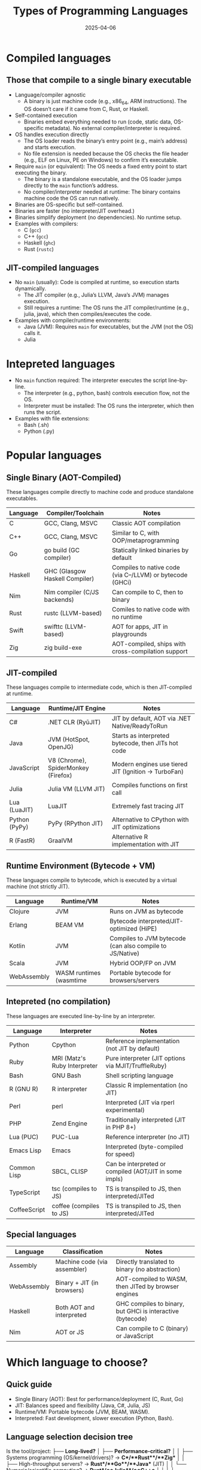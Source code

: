 #+title: Types of Programming Languages
#+author:
#+date: 2025-04-06

* Compiled languages

** Those that compile to a single binary executable

- Language/compiler agnostic
  + A binary is just machine code (e.g., x86_64, ARM
    instructions). The OS doesn’t care if it came from C, Rust, or
    Haskell.
- Self-contained execution
  + Binaries embed everything needed to run (code, static data,
    OS-specific metadata). No external compiler/interpreter is
    required.
- OS handles execution directly
  + The OS loader reads the binary’s entry point (e.g., main’s
    address) and starts execution.
  + No file extension is needed because the OS checks the file header
    (e.g., ELF on Linux, PE on Windows) to confirm it’s executable.
- Require =main= (or equivalent): The OS needs a fixed entry point to
  start executing the binary.
  + The binary is a standalone executable, and the OS loader jumps
    directly to the =main= function’s address.
  + No compiler/interpreter needed at runtime: The binary contains
    machine code the OS can run natively.
- Binaries are OS-specific but self-contained.
- Binaries are faster (no interpreter/JIT overhead.)
- Binaries simplify deployment (no dependencies). No runtime setup.
- Examples with compilers:
  + C (=gcc=)
  + C++ (=gcc=)
  + Haskell (=ghc=)
  + Rust (=rustc=)

** JIT-compiled languages

- No =main= (usually): Code is compiled at runtime, so execution
  starts dynamically.
  - The JIT compiler (e.g., Julia’s LLVM, Java’s JVM) manages
    execution.
  - Still requires a runtime: The OS runs the JIT compiler/runtime
    (e.g., julia, java), which then compiles/executes the code.
- Examples with compiler/runtime environments:
  + Java (JVM): Requires =main= for executables, but the JVM (not the
    OS) calls it.
  + Julia 
    
* Intepreted languages

- No =main= function required: The interpreter executes the script
  line-by-line.
  + The interpreter (e.g., python, bash) controls execution flow, not
    the OS.
  + Interpreter must be installed: The OS runs the interpreter, which
    then runs the script.
- Examples with file extensions:
  + Bash (.sh)
  + Python (.py)

* Popular languages
** Single Binary (AOT-Compiled)

These languages compile directly to machine code and produce
standalone executables.

| Language | Compiler/Toolchain             | Notes                                                     |
|----------+--------------------------------+-----------------------------------------------------------|
| C        | GCC, Clang, MSVC               | Classic AOT compilation                                   |
| C++      | GCC, Clang, MSVC               | Similar to C, with OOP/metaprogramming                    |
| Go       | go build (GC compiler)         | Statically linked binaries by default                     |
| Haskell  | GHC (Glasgow Haskell Compiler) | Compiles to native code (via C--/LLVM) or bytecode (GHCi) |
| Nim      | Nim compiler (C/JS backends)   | Can compile to C, then to binary                          |
| Rust     | rustc (LLVM-based)             | Comiles to native code with no runtime                    |
| Swift    | swifttc (LLVM-based)           | AOT for apps, JIT in playgrounds                          |
| Zig      | zig build-exe                  | AOT-compiled, ships with cross-compilation support        |

** JIT-compiled

These languages compile to intermediate code, which is then
JIT-compiled at runtime.

| Language      | Runtime/JIT Engine                  | Notes                                               |
|---------------+-------------------------------------+-----------------------------------------------------|
| C#            | .NET CLR (RyūJIT)                   | JIT by default, AOT via .NET Native/ReadyToRun      |
| Java          | JVM (HotSpot, OpenJG)               | Starts as interpreted bytecode, then JITs hot code  |
| JavaScript    | V8 (Chrome), SpiderMonkey (Firefox) | Modern engines use tiered JIT (Ignition → TurboFan) |
| Julia         | Julia VM (LLVM JIT)                 | Compiles functions on first call                    |
| Lua (LuaJIT)  | LuaJIT                              | Extremely fast tracing JIT                          |
| Python (PyPy) | PyPy (RPython JIT)                  | Alternative to CPython with JIT optimizations       |
| R (FastR)     | GraalVM                             | Alternative R implementation with JIT               |

** Runtime Environment (Bytecode + VM)

These languages compile to bytecode, which is executed by a virtual
machine (not strictly JIT).

| Language    | Runtime/VM              | Notes                                                    |
|-------------+-------------------------+----------------------------------------------------------|
| Clojure     | JVM                     | Runs on JVM as bytecode                                  |
| Erlang      | BEAM VM                 | Bytecode interpreted/JIT-optimized (HiPE)                |
| Kotlin      | JVM                     | Compiles to JVM bytecode (can also compile to JS/Native) |
| Scala       | JVM                     | Hybrid OOP/FP on JVM                                     |
| WebAssembly | WASM runtimes (wasmtime | Portable bytecode for browsers/servers                   |

** Intepreted (no compilation)

These languages are executed line-by-line by an interpreter.

| Language     | Interpreter                  | Notes                                                  |
|--------------+------------------------------+--------------------------------------------------------|
| Python       | Cpython                      | Reference implementation (not JIT by default)          |
| Ruby         | MRI (Matz's Ruby Interpreter | Pure interpreter (JIT options via MJIT/TruffleRuby)    |
| Bash         | GNU Bash                     | Shell scripting language                               |
| R (GNU R)    | R interpreter                | Classic R implementation (no JIT)                      |
| Perl         | perl                         | Interpreted (JIT via rperl experimental)               |
| PHP          | Zend Engine                  | Traditionally interpreted (JIT in PHP 8+)              |
| Lua (PUC)    | PUC-Lua                      | Reference interpreter (no JIT)                         |
| Emacs Lisp   | Emacs                        | Interpreted (byte-compiled for speed)                  |
| Common Lisp  | SBCL, CLISP                  | Can be interpreted or compiled (AOT/JIT in some impls) |
| TypeScript   | tsc (compiles to JS)         | TS is transpiled to JS, then interpreted/JITed         |
| CoffeeScript | coffee (compiles to JS)      | TS is transpiled to JS, then interpreted/JITed         |

** Special languages

| Language    | Classification               | Notes                                                      |
|-------------+------------------------------+------------------------------------------------------------|
| Assembly    | Machine code (via assembler) | Directly translated to binary (no abstraction)             |
| WebAssembly | Binary + JIT (in browsers)   | AOT-compiled to WASM, then JITed by browser engines        |
| Haskell     | Both AOT and interpreted     | GHC compiles to binary, but GHCi is interactive (bytecode) |
| Nim         | AOT or JS                    | Can compile to C (binary) or JavaScript                    |

* Which language to choose?

** Quick guide

- Single Binary (AOT): Best for performance/deployment (C, Rust, Go)
- JIT: Balances speed and flexibility (Java, C#, Julia, JS)
- Runtime/VM: Portable bytecode (JVM, BEAM, WASM).
- Interpreted: Fast development, slower execution (Python, Bash).

** Language selection decision tree

Is the tool/project:
├── **Long-lived?**  
│   ├── **Performance-critical?**  
│   │   ├── Systems programming (OS/kernel/drivers)? → **C**/**Rust**/**Zig**  
│   │   ├── High-throughput servers? → **Rust**/**Go**/**Java** (JIT)  
│   │   └── Numeric/scientific computing? → **Rust**/**Julia**/**C++**  
│   │  
│   └── **Needs easy distribution?**  
│       ├── Cross-platform GUI? → **Rust** (Tauri)/**C#** (Avalonia)/**Kotlin** (Compose)  
│       ├── CLI tool? → **Go** (static binary)/**Rust** (clap)/**OCaml**  
│       └── Embedded? → **C**/**Rust**/**Zig** (no-std)  
│  
└── **Short-lived/throwaway?**  
    ├── **Needs libraries/REPL?**  
    │   ├── Data science/ML? → **Python**/**Julia**/**R**  
    │   ├── Web scraping? → **Python** (BeautifulSoup)/**JavaScript** (Puppeteer)  
    │   └── Prototyping? → **Python**/**TypeScript**/**Clojure**  
    │  
    └── **Simple glue code?**  
        ├── Shell scripting? → **Bash**/**Zsh**  
        ├── Config/automation? → **Lua** (Neovim)/**Starlark** (Bazel)  
        └── Text processing? → **Perl**/**Awk**/**Python**  

Is the tool: 
├── Long-lived? 
│   ├── Performance-critical? → Rust/Go/C
│   └── Needs easy distribution? → Go/Rust
└── Short-lived/throwaway? 
    ├── Needs libraries/REPL? → Python/Julia
    └── Simple glue code? → Bash

 
